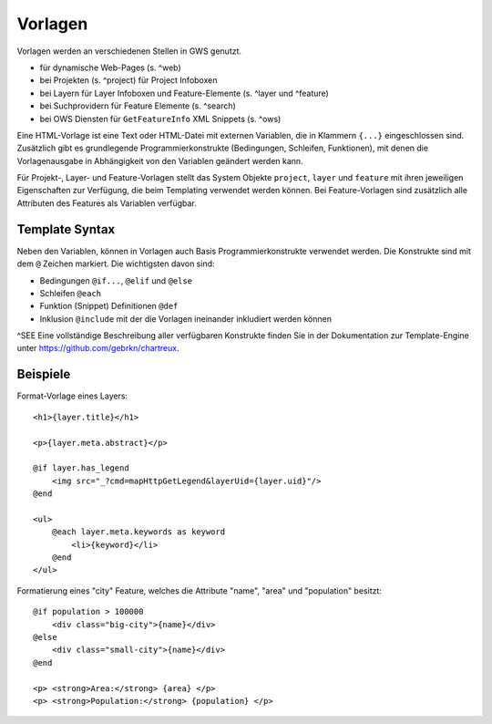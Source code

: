 Vorlagen
========

Vorlagen werden an verschiedenen Stellen in GWS genutzt.

- für dynamische Web-Pages (s. ^web)
- bei Projekten (s. ^project) für Project Infoboxen
- bei Layern  für Layer Infoboxen und Feature-Elemente (s. ^layer und ^feature)
- bei Suchprovidern für Feature Elemente (s. ^search)
- bei OWS Diensten für ``GetFeatureInfo`` XML Snippets (s. ^ows)

Eine HTML-Vorlage ist eine Text oder HTML-Datei mit externen Variablen, die in Klammern ``{...}`` eingeschlossen sind. Zusätzlich gibt es grundlegende Programmierkonstrukte (Bedingungen, Schleifen, Funktionen), mit denen die Vorlagenausgabe in Abhängigkeit von den Variablen geändert werden kann.

Für Projekt-, Layer- und Feature-Vorlagen stellt das System Objekte ``project``, ``layer`` und ``feature`` mit ihren jeweiligen Eigenschaften zur Verfügung, die beim Templating verwendet werden können. Bei Feature-Vorlagen sind zusätzlich alle Attributen des Features als Variablen verfügbar.

Template Syntax
---------------

Neben den Variablen, können in Vorlagen auch Basis Programmierkonstrukte verwendet werden. Die Konstrukte sind mit dem ``@`` Zeichen markiert. Die wichtigsten davon sind:

- Bedingungen ``@if...``, ``@elif`` und ``@else``
- Schleifen ``@each``
- Funktion (Snippet) Definitionen ``@def``
- Inklusion ``@include`` mit der die Vorlagen ineinander inkludiert werden können

^SEE Eine vollständige Beschreibung aller verfügbaren Konstrukte finden Sie in der Dokumentation zur Template-Engine unter https://github.com/gebrkn/chartreux.

Beispiele
---------

Format-Vorlage eines Layers: ::

    <h1>{layer.title}</h1>

    <p>{layer.meta.abstract}</p>

    @if layer.has_legend
        <img src="_?cmd=mapHttpGetLegend&layerUid={layer.uid}"/>
    @end

    <ul>
        @each layer.meta.keywords as keyword
            <li>{keyword}</li>
        @end
    </ul>

Formatierung eines "city" Feature, welches die Attribute "name", "area" und "population" besitzt: ::

    @if population > 100000
        <div class="big-city">{name}</div>
    @else
        <div class="small-city">{name}</div>
    @end

    <p> <strong>Area:</strong> {area} </p>
    <p> <strong>Population:</strong> {population} </p>
